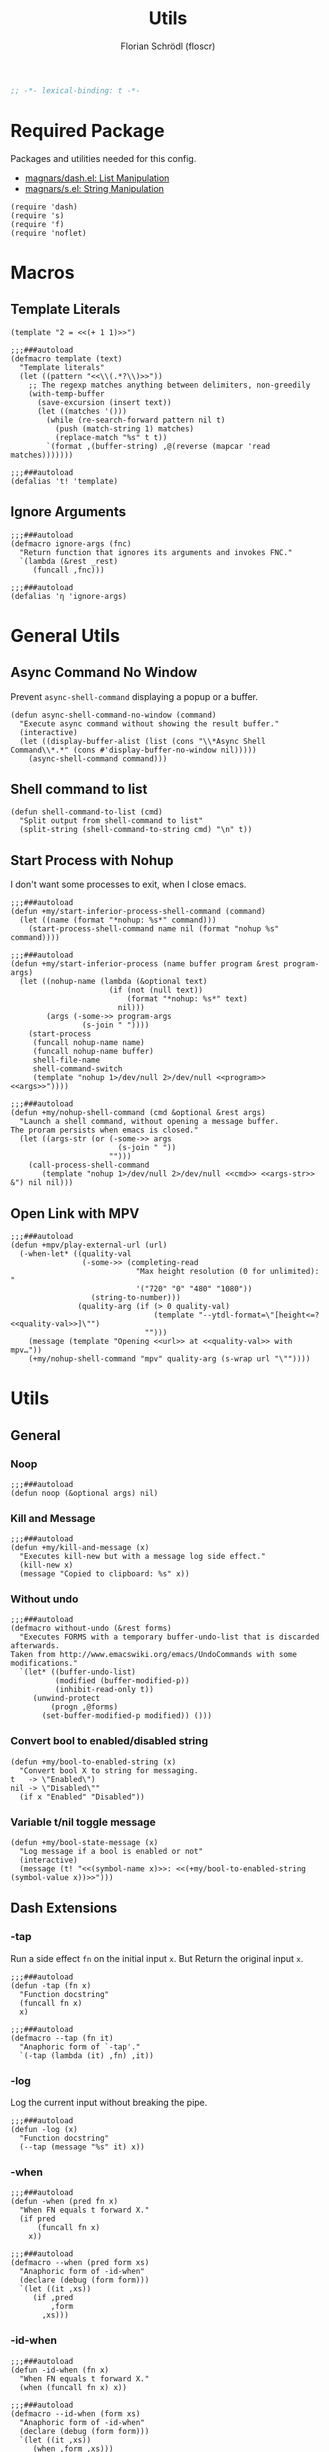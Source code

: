 #+TITLE: Utils
#+AUTHOR: Florian Schrödl (floscr)
#+PROPERTY: header-args :emacs-lisp :tangle yes :comments link
#+STARTUP: org-startup-folded: showall
#+BEGIN_SRC emacs-lisp
;; -*- lexical-binding: t -*-
#+END_SRC

* Required Package

Packages and utilities needed for this config.

- [[https://github.com/magnars/dash.el][magnars/dash.el: List Manipulation]]
- [[https://github.com/magnars/s.el][magnars/s.el: String Manipulation]]

#+BEGIN_SRC elisp
(require 'dash)
(require 's)
(require 'f)
(require 'noflet)
#+END_SRC

* Macros
** Template Literals
:PROPERTIES:
:SOURCE:   https://gist.github.com/cbowdon/012d623920bd28453bf8
:END:

#+BEGIN_SRC elisp :tangle no
(template "2 = <<(+ 1 1)>>")
#+END_SRC

#+RESULTS:
: 2 = 2

#+BEGIN_SRC elisp
;;;###autoload
(defmacro template (text)
  "Template literals"
  (let ((pattern "<<\\(.*?\\)>>"))
    ;; The regexp matches anything between delimiters, non-greedily
    (with-temp-buffer
      (save-excursion (insert text))
      (let ((matches '()))
        (while (re-search-forward pattern nil t)
          (push (match-string 1) matches)
          (replace-match "%s" t t))
        `(format ,(buffer-string) ,@(reverse (mapcar 'read matches)))))))

;;;###autoload
(defalias 't! 'template)
#+END_SRC

** Ignore Arguments
:PROPERTIES:
:SOURCE:   https://emacs.stackexchange.com/a/33063
:END:

#+BEGIN_SRC elisp
;;;###autoload
(defmacro ignore-args (fnc)
  "Return function that ignores its arguments and invokes FNC."
  `(lambda (&rest _rest)
     (funcall ,fnc)))

;;;###autoload
(defalias 'η 'ignore-args)
#+END_SRC

* General Utils
** Async Command No Window
:PROPERTIES:
:SOURCE:   [[https://stackoverflow.com/a/47910509/2298462][How to avoid pop-up of *Async Shell Command* buffer in Emacs?]]
:END:

Prevent ~async-shell-command~ displaying a popup or a buffer.

#+BEGIN_SRC elisp
(defun async-shell-command-no-window (command)
  "Execute async command without showing the result buffer."
  (interactive)
  (let ((display-buffer-alist (list (cons "\\*Async Shell Command\\*.*" (cons #'display-buffer-no-window nil)))))
    (async-shell-command command)))
#+END_SRC

** Shell command to list

#+BEGIN_SRC elisp
(defun shell-command-to-list (cmd)
  "Split output from shell-command to list"
  (split-string (shell-command-to-string cmd) "\n" t))
#+END_SRC

** Start Process with Nohup

I don't want some processes to exit, when I close emacs.

#+BEGIN_SRC elisp
;;;###autoload
(defun +my/start-inferior-process-shell-command (command)
  (let ((name (format "*nohup: %s*" command)))
    (start-process-shell-command name nil (format "nohup %s" command))))

;;;###autoload
(defun +my/start-inferior-process (name buffer program &rest program-args)
  (let ((nohup-name (lambda (&optional text)
                      (if (not (null text))
                          (format "*nohup: %s*" text)
                        nil)))
        (args (-some->> program-args
                (s-join " "))))
    (start-process
     (funcall nohup-name name)
     (funcall nohup-name buffer)
     shell-file-name
     shell-command-switch
     (template "nohup 1>/dev/null 2>/dev/null <<program>> <<args>>"))))

;;;###autoload
(defun +my/nohup-shell-command (cmd &optional &rest args)
  "Launch a shell command, without opening a message buffer.
The proram persists when emacs is closed."
  (let ((args-str (or (-some->> args
                        (s-join " "))
                      "")))
    (call-process-shell-command
       (template "nohup 1>/dev/null 2>/dev/null <<cmd>> <<args-str>> &") nil nil)))
#+END_SRC

** Open Link with MPV

#+BEGIN_SRC elisp
;;;###autoload
(defun +mpv/play-external-url (url)
  (-when-let* ((quality-val
                (-some->> (completing-read
                            "Max height resolution (0 for unlimited): "
                            '("720" "0" "480" "1080"))
                  (string-to-number)))
               (quality-arg (if (> 0 quality-val)
                                (template "--ytdl-format=\"[height<=?<<quality-val>>]\"")
                              "")))
    (message (template "Opening <<url>> at <<quality-val>> with mpv…"))
    (+my/nohup-shell-command "mpv" quality-arg (s-wrap url "\""))))
#+END_SRC

* Utils
** General
*** Noop

#+BEGIN_SRC elisp
;;;###autoload
(defun noop (&optional args) nil)
#+END_SRC

*** Kill and Message

#+BEGIN_SRC elisp
;;;###autoload
(defun +my/kill-and-message (x)
  "Executes kill-new but with a message log side effect."
  (kill-new x)
  (message "Copied to clipboard: %s" x))
#+END_SRC

*** Without undo

#+BEGIN_SRC elisp
;;;###autoload
(defmacro without-undo (&rest forms)
  "Executes FORMS with a temporary buffer-undo-list that is discarded afterwards.
Taken from http://www.emacswiki.org/emacs/UndoCommands with some
modifications."
  `(let* ((buffer-undo-list)
          (modified (buffer-modified-p))
          (inhibit-read-only t))
     (unwind-protect
         (progn ,@forms)
       (set-buffer-modified-p modified)) ()))
#+END_SRC
*** Convert bool to enabled/disabled string

#+BEGIN_SRC elisp
(defun +my/bool-to-enabled-string (x)
  "Convert bool X to string for messaging.
t   -> \"Enabled\")
nil -> \"Disabled\""
  (if x "Enabled" "Disabled"))
#+END_SRC

*** Variable t/nil toggle message

#+BEGIN_SRC elisp
(defun +my/bool-state-message (x)
  "Log message if a bool is enabled or not"
  (interactive)
  (message (t! "<<(symbol-name x)>>: <<(+my/bool-to-enabled-string (symbol-value x))>>")))
#+END_SRC

** Dash Extensions
*** -tap

Run a side effect ~fn~ on the initial input ~x~.
But Return the original input ~x~.

#+BEGIN_SRC elisp
;;;###autoload
(defun -tap (fn x)
  "Function docstring"
  (funcall fn x)
  x)

;;;###autoload
(defmacro --tap (fn it)
  "Anaphoric form of `-tap'."
  `(-tap (lambda (it) ,fn) ,it))
#+END_SRC

*** -log

Log the current input without breaking the pipe.

#+BEGIN_SRC elisp
;;;###autoload
(defun -log (x)
  "Function docstring"
  (--tap (message "%s" it) x))
#+END_SRC

*** -when

#+BEGIN_SRC elisp
;;;###autoload
(defun -when (pred fn x)
  "When FN equals t forward X."
  (if pred
      (funcall fn x)
    x))

;;;###autoload
(defmacro --when (pred form xs)
  "Anaphoric form of -id-when"
  (declare (debug (form form)))
  `(let ((it ,xs))
     (if ,pred
         ,form
       ,xs)))
#+END_SRC

*** -id-when

#+BEGIN_SRC elisp
;;;###autoload
(defun -id-when (fn x)
  "When FN equals t forward X."
  (when (funcall fn x) x))

;;;###autoload
(defmacro --id-when (form xs)
  "Anaphoric form of -id-when"
  (declare (debug (form form)))
  `(let ((it ,xs))
     (when ,form ,xs)))
#+END_SRC

*** -append

#+BEGIN_SRC elisp
;;;###autoload
(defun -append (elem list)
  "Append ELEM to the end of list.

This is like -snoc but it takes the ELEM as the first argument for easier composition"
  (-snoc list elem))
#+END_SRC

*** -shuffle
:PROPERTIES:
:SOURCE:   [[http://kitchingroup.cheme.cmu.edu/blog/2014/09/06/Randomize-a-list-in-Emacs/][Randomize a list in Emacs]]
:END:

#+BEGIN_SRC elisp
(defun swap-list-items (LIST el1 el2)
  "in LIST swap indices EL1 and EL2 in place"
  (let ((tmp (elt LIST el1)))
    (setf (elt LIST el1) (elt LIST el2))
    (setf (elt LIST el2) tmp)))

;;;###autoload
(defun -shuffle (LIST)
  "Shuffle the elements in LIST.
shuffling is done in place."
  (loop for i in (reverse (number-sequence 1 (1- (length LIST))))
        do (let ((j (random (+ i 1))))
             (swap-list-items LIST i j)))
  LIST)
#+END_SRC

*** -f-join

#+BEGIN_SRC elisp
;;;###autoload
(defun -f-join (x path)
  "Reversed argument order for f-join"
  (f-join path x))
#+END_SRC

*** -f-tildify

#+BEGIN_SRC elisp
;;;###autoload
(defun f-tildify (path)
  "Replace the HOME directory in path"
  (s-replace-regexp (t! "^<<(getenv \"HOME\")>>") "~" path))
#+END_SRC

** String
*** String Match

#+BEGIN_SRC elisp
;;;###autoload
(defun s-match-or (regex x)
  "Return match groups or original"
  (interactive)
  (-if-let ((match (s-match regex x)))
      (cdr match)
    (list x)))

;;;###autoload
(defun s-match-or-1 (regex x)
  "Return 1st match group or original."
  (interactive)
  (-if-let ((match (s-match regex x)))
      (car (cdr match))
    x))
#+END_SRC

** Buffer
*** Check if buffer has line

#+BEGIN_SRC elisp
(defun +my/buffer-contains-line (string)
  (save-excursion
    (save-match-data
      (goto-char (point-min))
      (search-forward string nil t))))
#+END_SRC

*** Get the line Indent

#+BEGIN_SRC elisp
;;;###autoload
(defun +my/line-indent ()
  "Get the indent of the current line."
  (interactive)
  (or (-some->> (substring-no-properties (thing-at-point 'line))
        (s-match "^\\(\s*\\).*\n$")
        (nth 1)
        (length))
      0))
#+END_SRC

*** Check current line for regex

#+BEGIN_SRC elisp
;;;###autoload
(defun +my/buffer-line-has (regexp)
  "Check for REGEXP at current line."
  (save-excursion
    (goto-char (point-at-bol))
    (search-forward-regexp regexp (point-at-eol) t)))
#+END_SRC

*** Delete Current Line

#+BEGIN_SRC elisp
;;;###autoload
(defun +my/delete-current-line ()
  "Delete (not kill) the current line."
  (interactive)
  (save-excursion
    (delete-region
     (progn (forward-visible-line 0) (point))
     (progn (forward-visible-line 1) (point)))))
#+END_SRC

*** Map Lines

#+BEGIN_SRC elisp
;;;###autoload
(defun +my/map-lines (fun &optional start end)
  "Map lines in buffer with FUN, fn gets called with the line contents."
  (let ((start (or start (point-min)))
        (end (or end (point-max)))
        (lines (list)))
    (save-excursion
      (goto-char start)
      (while (< (point) end)
        (add-to-list 'lines
          (funcall fun (buffer-substring (line-beginning-position) (line-end-position))))
        (forward-line 1))
      (erase-buffer)
      (->> lines
           reverse
           (s-join "\n")
           insert))))
#+END_SRC

* Files
** File Timestamp

#+BEGIN_SRC elisp
;;;###autoload
(defun +file/timestamp (path)
  (->> (file-attributes path)
       (nth 5)))
#+END_SRC

** Get the latest file in directory
:PROPERTIES:
:SOURCE:   https://stackoverflow.com/a/30886283
:END:

Get the last created file in a directory.

#+BEGIN_SRC elisp
;;;###autoload
(defun +file/latest-file-in-dir (path)
  (->> (f-entries path)
       (-sort (lambda (a b) (not (time-less-p (+file/timestamp a)
                                              (+file/timestamp b)))))
       (car)))
#+END_SRC

** Chmod this file

#+BEGIN_SRC elisp
;;;###autoload
(defun +file|chmod-this-file ()
  "Chmod +x the current file."
  (interactive)
  (shell-command (template "chmod +x \"<<(buffer-file-name)>>\"")))
#+END_SRC
** Has hidden entry

#+BEGIN_SRC elisp
(defun f-has-hidden-entry (dir)
  "Check if a DIR has any hidden entries.
Return the first found file when one is found."
  (--find (s-starts-with-p "." (f-filename it)) (f-entries dir)))
#+END_SRC

** Find Git Root

#+BEGIN_SRC elisp
(defun +my/project-root ()
  "Find the project root either via projectile (not available in certain buffers like dired)
or manually traverse upwards until the .git directory is found."
  (interactive)
  (or
   projectile-project-root
   (f--traverse-upwards (f-exists? (f-expand ".git" it)))))
#+END_SRC

* Window management
** Toggle split style
:PROPERTIES:
:SOURCE:   [[https://emacs.stackexchange.com/questions/46664/switch-between-horizontal-and-vertical-splitting][Switch between horizontal and vertical splitting? - Emacs Stack Exchange]]
:END:

#+BEGIN_SRC elisp
;;;###autoload
(defun +my|toggle-window-split-direction ()
  "Toggle current window split between horizontal and vertical."
  (interactive)
  (if (= (count-windows) 2)
      (let* ((this-win-buffer (window-buffer))
             (next-win-buffer (window-buffer (next-window)))
             (this-win-edges (window-edges (selected-window)))
             (next-win-edges (window-edges (next-window)))
             (this-win-2nd (not (and (<= (car this-win-edges)
                                         (car next-win-edges))
                                     (<= (cadr this-win-edges)
                                         (cadr next-win-edges)))))
             (splitter
              (if (= (car this-win-edges)
                     (car (window-edges (next-window))))
                  'split-window-horizontally
                'split-window-vertically)))
        (delete-other-windows)
        (let ((first-win (selected-window)))
          (funcall splitter)
          (if this-win-2nd (other-window 1))
          (set-window-buffer (selected-window) this-win-buffer)
          (set-window-buffer (next-window) next-win-buffer)
          (select-window first-win)
          (if this-win-2nd (other-window 1))))))
#+END_SRC

** Toggle dedicated
:PROPERTIES:
:SOURCE:   [[https://emacs.stackexchange.com/questions/2189/how-can-i-prevent-a-command-from-using-specific-windows][buffers - How can I prevent a command from using specific windows? - Emacs Stack Exchange]]
:END:

Lock a window so the buffer can't be changed or it cant be deleted.

#+BEGIN_SRC elisp
;;;###autoload
(defun +my|toggle-window-dedicated ()
  "Control whether or not Emacs is allowed to display another
buffer in current window."
  (interactive)
  (let* ((window (get-buffer-window (current-buffer)))
         (is-locked (window-dedicated-p window))
         (txt (if is-locked "Window unlocked" "Window locked")))
    (set-window-dedicated-p window (not is-locked))
    (message (template "<<(current-buffer)>>: <<txt>>!"))))
#+END_SRC

* UI

#+BEGIN_SRC elisp
(defun +ui/adjust-font (size line-space &optional font-family weight)
  (let* ((font-family (or font-family)))
    (setq-default line-spacing line-space)
    (setq-default doom-font (font-spec :family font-family :size size :weight weight))
    (setq-default doom--font-scale nil)
    (set-frame-font doom-font 'keep-size t)
    (doom/reload-font)
    (run-hooks 'after-setting-font-hook)))

(defun +ui/get-screens ()
  "Get a list of all connected screens."
  (-> "xrandr | grep ' connected ' | cut -d ' ' -f 1"
      (shell-command-to-string)
      (split-string "\n")
      (reverse)
      (cdr)
      (reverse)
      (cl-sort (lambda (a b)
                 (cond ((string-match-p "^eDP" a) t)
                       ((string-match-p "^eDP" b) nil)
                       (t nil))))))

(defun +ui/has-screen-connected? (screen)
  "Check if SCREEN is connected."
  (-contains? (+ui/get-screens) screen))

(defun +ui|adjust-ui-to-display ()
  "Adjust the UI to the current attached display."
  (interactive)
  (cond
   ((string= (system-name) "mbair")
    ;; Not actually a retina display, but this looks best
    (+ui/adjust-font 13 5 "Fira Code"))
   ((string= (system-name) "Florians-iMac.local")
    (+ui/adjust-font 14 10 "Menlo"))
   ((string= (system-name) "thinknix")
    (if (+ui/has-screen-connected? "DP2")
        ;; Internal Screen
        (+ui/adjust-font 18 8 "Fira Code")
      ;; HiDPI External
      (+ui/adjust-font 15 3 "Fira Code")))
   ((string= (system-name) "Florians-MacBook-Air.local")
    (+ui/adjust-font 14 10 "Menlo"))))
#+END_SRC

* Bookmarks

Bookmarks for projects with using a [[file:bookmarks.json][bookmarks.json]] file at the project root.

#+BEGIN_SRC elisp
(defvar +bookmarks:local-bookmarks-file nil)
(setq +bookmarks:local-bookmarks-file (f-join doom-local-dir "bookmarks.json"))

(defun +bookmarks/find-bookmarks (x &optional &key other-window?)
  "Jump to a X relative to the project root, go to character POS."
  (require 'link-hint)
  (-when-let* ((find-fn (if other-window? 'find-file-other-window 'find-file))
               (item (car x)))
    (let* ((file (-some->> (alist-get 'file item)
                   (--when (alist-get 'relative item)
                           (f-join (projectile-project-root) it))))
           (buffer-is-open (when file (get-file-buffer file))))
      (when file
        (funcall find-fn file)
        (+workspaces-add-current-buffer-h))
      (when-let ((fn (alist-get 'fn item)))
        (funcall fn))

      ;; org item
      (-some--> (alist-get 'org item)
        (link-hint--open-org-link it)
        ((lambda ()
           (when (alist-get 'narrow item)
             (org-narrow-to-element)))))

      ;; goto, disable-relocation
      ;; Go to a location matched by regex
      ;; Unless disable-relocation is enabled and the file is already visited
      (-some--> (alist-get 'goto item)
        (--id-when (or (not buffer-is-open)
                       (not (alist-get 'disable-relocation item))) it)
        (--tap (progn
                 (goto-char (point-min))
                 (cond
                  ((eq 'integer (type-of it))
                   (goto-line it))
                  ((eq 'string (type-of it))
                   (search-forward it))))
               it))
      ;; action
      ;; Execute a function after find file
      (-some--> (alist-get 'action item)
        (call-interactively it))
      ;; goto-bol
      ;; Go to the beginning, since the regex search
      ;; will leave the cursor at the end of the search
      (-some--> (alist-get 'goto-bol item)
        (evil-first-non-blank)))))

(defun +bookmarks/local/save (xs)
  "Save an alist as json to the +bookmarks:local-bookmarks-file"
  (->> xs
       (json-encode)
       ((lambda (x) (f-write x 'utf-8 +bookmarks:local-bookmarks-file)))))

(defun +bookmarks/find-bookmarks-other-window (x)
  "Open bookmark X in other window, used with ivy action 'j'."
  (+bookmarks/find-bookmarks (cdr x) :other-window? t))

(defun +bookmarks/local|save ()
  (interactive)
  (let ((entry `((file . ,(buffer-file-name))
                 (goto . ,(line-number-at-pos))
                 (name . ,(read-string "Bookmark Name: ")))))
    (->> (+bookmarks/local/list)
      (-append entry)
      (+bookmarks/local/save))))

(defun +bookmarks/local/kill (x)
  (->>
   (--remove (cl-equalp (car (cdr x)) it) (+bookmarks/local/list))
   (+bookmarks/local/save)))

(defun +bookmarks/local/rename (x)
  (require 'a)
  (-let ((item (car (cdr x))))
    (-log (a-get (cdr item) :name))
    (->>
     (+bookmarks/local/list)
     (--map-first (cl-equalp item it) (a-update it 'name (lambda (x) (read-string "Rename Bookmark: " x))))
     (+bookmarks/local/save))))

(defun +bookmarks/local/list ()
  (-some->> +bookmarks:local-bookmarks-file
    (-id-when #'f-exists?)
    (json-read-file)
    (-map 'identity)))

;;;###autoload
(defun +bookmarks (&optional bookmarks-list)
  "Either take alist BOOKMARKS-LIST or look for bookmarks.json in project root.
If found, show an ivy window with the bookmarks"
  (interactive)
  (-if-let*
      ((bookmarks
        (or bookmarks-list
            (+bookmarks/local/list)))
       (bookmarks (--map (list (alist-get 'name it) it) bookmarks)))
      (ivy-read "Bookmark: " bookmarks
                :action (lambda (x) (+bookmarks/find-bookmarks (cdr x)))
                :caller #'+bookmarks|find-bookmarks)
    (user-error "No bookmarks file found at project root.")))

(after! ivy
  (ivy-set-actions
   '+bookmarks|find-bookmarks
   '(("j" +bookmarks/find-bookmarks-other-window "open in other window")
     ("k" +bookmarks/local/kill "Remove")
     ("r" +bookmarks/local/rename "Rename"))))
#+END_SRC
